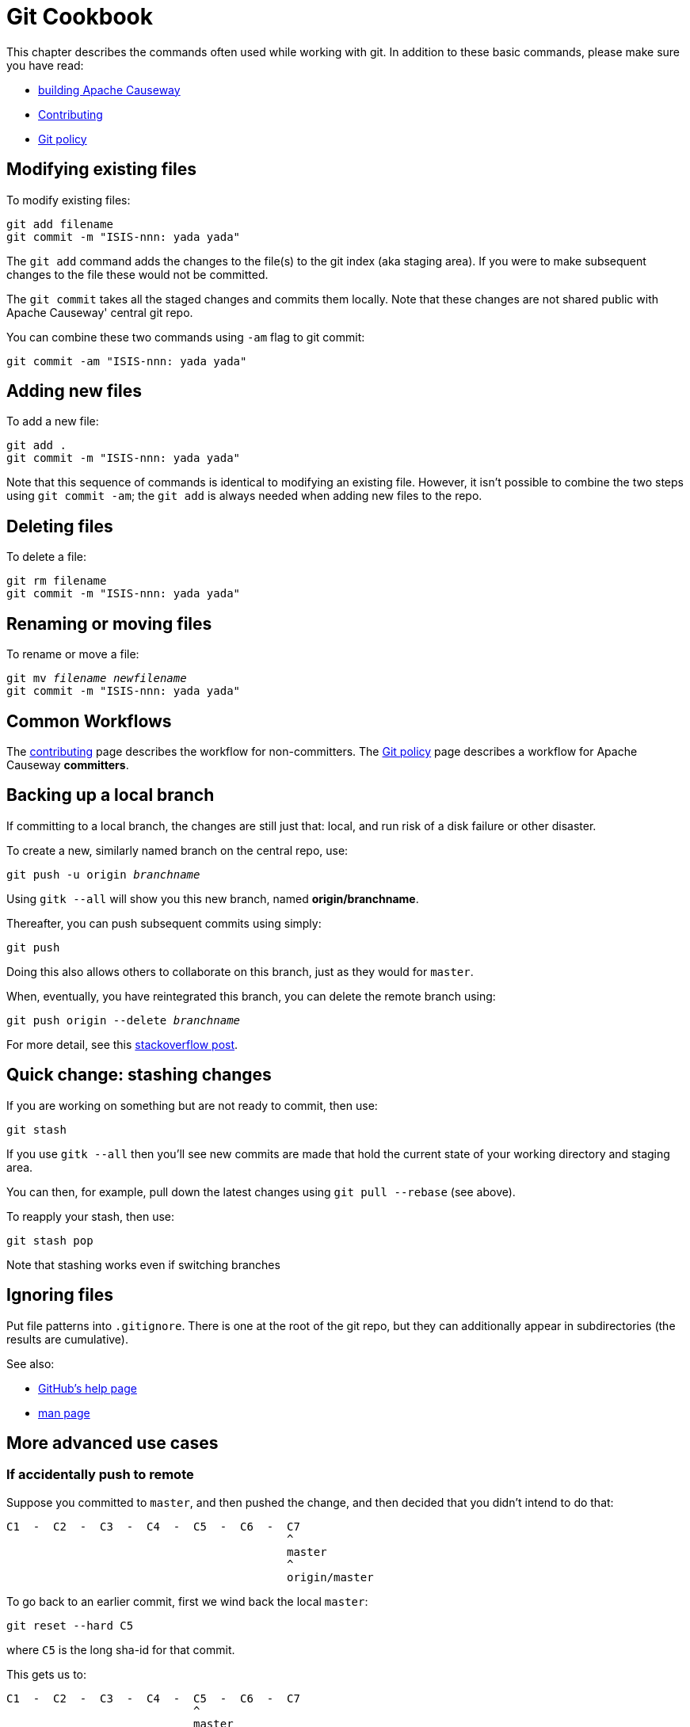 [#git-cookbook]
= Git Cookbook

:Notice: Licensed to the Apache Software Foundation (ASF) under one or more contributor license agreements. See the NOTICE file distributed with this work for additional information regarding copyright ownership. The ASF licenses this file to you under the Apache License, Version 2.0 (the "License"); you may not use this file except in compliance with the License. You may obtain a copy of the License at. http://www.apache.org/licenses/LICENSE-2.0 . Unless required by applicable law or agreed to in writing, software distributed under the License is distributed on an "AS IS" BASIS, WITHOUT WARRANTIES OR  CONDITIONS OF ANY KIND, either express or implied. See the License for the specific language governing permissions and limitations under the License.


This chapter describes the commands often used while working with git.
In addition to these basic commands, please make sure you have read:

* xref:conguide:ROOT:building-apache-causeway.adoc[building Apache Causeway]
* xref:conguide:ROOT:contributing.adoc[Contributing]
* xref:comguide:ROOT:policies/git-policy.adoc[Git policy]

== Modifying existing files

To modify existing files:

[source,bash]
----
git add filename
git commit -m "ISIS-nnn: yada yada"
----

The `git add` command adds the changes to the file(s) to the git index (aka staging area).
If you were to make subsequent changes to the file these would not be committed.

The `git commit` takes all the staged changes and commits them locally.
Note that these changes are not shared public with Apache Causeway' central git repo.

You can combine these two commands using `-am` flag to git commit:

[source,bash]
----
git commit -am "ISIS-nnn: yada yada"
----

== Adding new files

To add a new file:

[source,bash]
----
git add .
git commit -m "ISIS-nnn: yada yada"
----

Note that this sequence of commands is identical to modifying an existing file.
However, it isn't possible to combine the two steps using `git commit -am`; the `git add` is always needed when adding new files to the repo.

== Deleting files

To delete a file:

[source,bash]
----
git rm filename
git commit -m "ISIS-nnn: yada yada"
----

== Renaming or moving files

To rename or move a file:

[source,bash,subs=+quotes]
----
git mv _filename_ _newfilename_
git commit -m "ISIS-nnn: yada yada"
----

== Common Workflows

The xref:conguide:ROOT:contributing.adoc[contributing] page describes the workflow for non-committers.
The xref:comguide:ROOT:policies/git-policy.adoc[Git policy] page describes a workflow for Apache Causeway **committers**.

== Backing up a local branch

If committing to a local branch, the changes are still just that: local, and run risk of a disk failure or other disaster.

To create a new, similarly named branch on the central repo, use:

[source,bash,subs=+quotes]
----
git push -u origin _branchname_
----

Using `gitk --all` will show you this new branch, named *origin/branchname*.

Thereafter, you can push subsequent commits using simply:

[source,bash]
----
git push
----

Doing this also allows others to collaborate on this branch, just as they would for `master`.

When, eventually, you have reintegrated this branch, you can delete the remote branch using:

[source,bash,subs=+quotes]
----
git push origin --delete _branchname_
----

For more detail, see this link:http://stackoverflow.com/questions/2003505/how-do-i-delete-a-git-branch-both-locally-and-in-github[stackoverflow post].

== Quick change: stashing changes

If you are working on something but are not ready to commit, then use:

[source,bash]
----
git stash
----

If you use `gitk --all` then you'll see new commits are made that hold the current state of your working directory and staging area.

You can then, for example, pull down the latest changes using `git pull --rebase` (see above).

To reapply your stash, then use:

[source,bash]
----
git stash pop
----

Note that stashing works even if switching branches

== Ignoring files

Put file patterns into `.gitignore`.
There is one at the root of the git repo, but they can additionally appear in subdirectories (the results are cumulative).

See also:

- link:https://help.github.com/articles/ignoring-files[GitHub's help page]
- link:http://www.kernel.org/pub/software/scm/git/docs/gitignore.html[man page]

== More advanced use cases

=== If accidentally push to remote

Suppose you committed to `master`, and then pushed the change, and then decided that you didn't intend to do that:

[source,bash]
----
C1  -  C2  -  C3  -  C4  -  C5  -  C6  -  C7
                                          ^
                                          master
                                          ^
                                          origin/master
----

To go back to an earlier commit, first we wind back the local `master`:

[source,bash]
----
git reset --hard C5
----

where `C5` is the long sha-id for that commit.

This gets us to:

[source,bash]
----
C1  -  C2  -  C3  -  C4  -  C5  -  C6  -  C7
                            ^
                            master
                                          ^
                                          origin/master
----

Then, do a force push:

[source,bash]
----
git push origin master --force
----

If this doesn't work, it may be that the remote repo has disabled this feature.
There are other hacks to get around this, see for example link:http://stackoverflow.com/questions/1377845/git-reset-hard-and-a-remote-repository[here].

== If you've accidentally worked on `master` branch

If at any time the `git pull` from your upstream fails, it most likely means that you must have made commits on the `master` branch.
You can use `gitk --all` to confirm; at some point in time both `master` and `origin\master` will have a common ancestor.

You can retrospectively create a topic branch for the work you've accidentally done on `master`.

First, create a branch for your current commit:

[source,bash,subs=+quotes]
----
git branch _newbranch_
----

Next, make sure you have no outstanding edits.
If you do, you should commit them or stash them:

[source,bash]
----
git stash
----

Finally, locate the shaId of the commit you want to roll back to (easily obtained in `gitk -all`), and wind `master` branch back to that commit:

[source,bash,subs=+quotes]
----
git checkout master
git reset --hard _shaId_ <1>
----
<1> move master branch shaId of common ancestor




